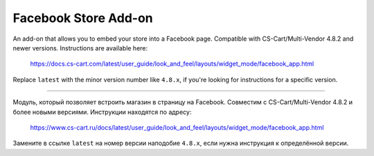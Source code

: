 *********************
Facebook Store Add-on
*********************

An add-on that allows you to embed your store into a Facebook page. Compatible with CS-Cart/Multi-Vendor 4.8.2 and newer versions. Instructions are available here:

  https://docs.cs-cart.com/latest/user_guide/look_and_feel/layouts/widget_mode/facebook_app.html

Replace ``latest`` with the minor version number like ``4.8.x``, if you're looking for instructions for a specific version.

-----

Модуль, который позволяет встроить магазин в страницу на Facebook. Совместим с CS-Cart/Multi-Vendor 4.8.2 и более новыми версиями. Инструкции находятся по адресу:

  https://www.cs-cart.ru/docs/latest/user_guide/look_and_feel/layouts/widget_mode/facebook_app.html

Замените в ссылке ``latest`` на номер версии наподобие ``4.8.x``, если нужна инструкция к определённой версии.
